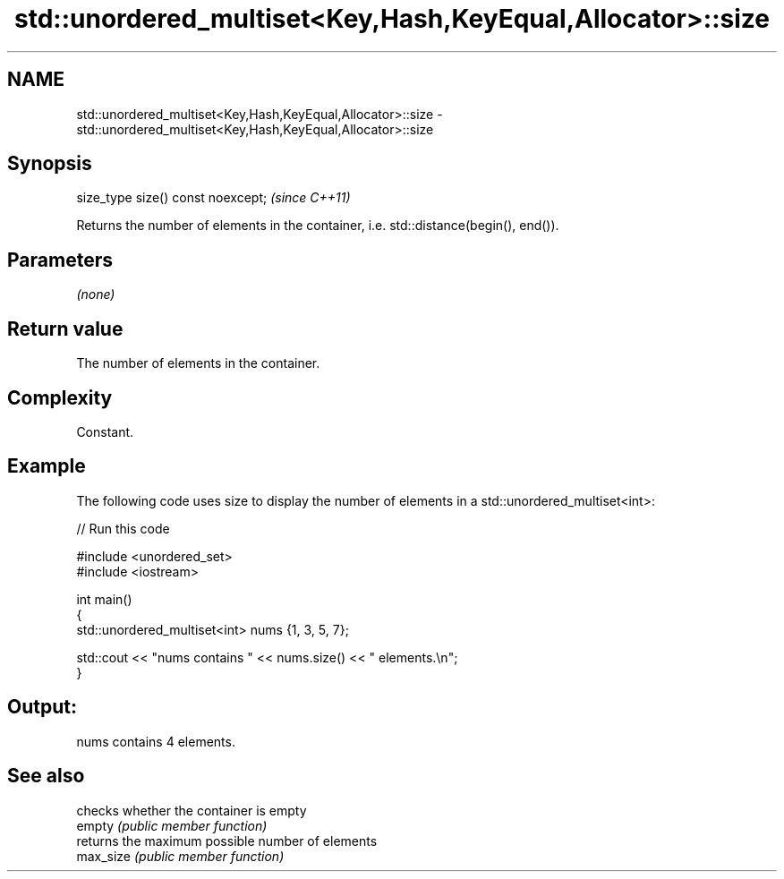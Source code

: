 .TH std::unordered_multiset<Key,Hash,KeyEqual,Allocator>::size 3 "2020.03.24" "http://cppreference.com" "C++ Standard Libary"
.SH NAME
std::unordered_multiset<Key,Hash,KeyEqual,Allocator>::size \- std::unordered_multiset<Key,Hash,KeyEqual,Allocator>::size

.SH Synopsis

  size_type size() const noexcept;  \fI(since C++11)\fP

  Returns the number of elements in the container, i.e. std::distance(begin(), end()).

.SH Parameters

  \fI(none)\fP

.SH Return value

  The number of elements in the container.

.SH Complexity

  Constant.

.SH Example

  The following code uses size to display the number of elements in a std::unordered_multiset<int>:
  
// Run this code

    #include <unordered_set>
    #include <iostream>

    int main()
    {
        std::unordered_multiset<int> nums {1, 3, 5, 7};

        std::cout << "nums contains " << nums.size() << " elements.\\n";
    }

.SH Output:

    nums contains 4 elements.


.SH See also


           checks whether the container is empty
  empty    \fI(public member function)\fP
           returns the maximum possible number of elements
  max_size \fI(public member function)\fP




